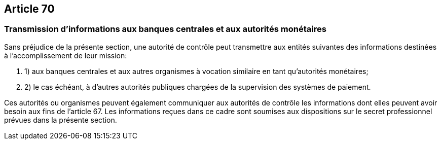 == Article 70

=== Transmission d'informations aux banques centrales et aux autorités monétaires

Sans préjudice de la présente section, une autorité de contrôle peut transmettre aux entités suivantes des informations destinées à l'accomplissement de leur mission:

. 1) aux banques centrales et aux autres organismes à vocation similaire en tant qu'autorités monétaires;

. 2) le cas échéant, à d'autres autorités publiques chargées de la supervision des systèmes de paiement.

Ces autorités ou organismes peuvent également communiquer aux autorités de contrôle les informations dont elles peuvent avoir besoin aux fins de l'article 67. Les informations reçues dans ce cadre sont soumises aux dispositions sur le secret professionnel prévues dans la présente section.